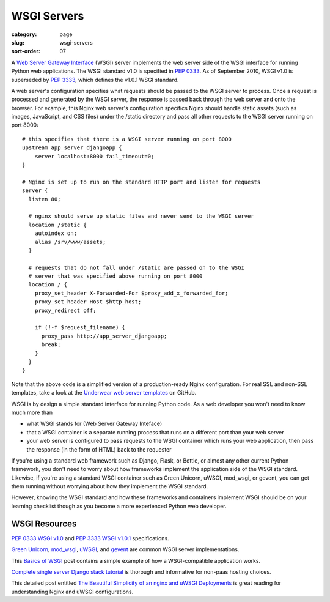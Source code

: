 ============
WSGI Servers
============

:category: page
:slug: wsgi-servers
:sort-order: 07

A `Web Server Gateway Interface <http://wsgi.readthedocs.org/en/latest/>`_ 
(WSGI) server implements the web server side of the WSGI interface for 
running Python web applications. The WSGI standard v1.0 is specified in 
`PEP 0333 <http://www.python.org/dev/peps/pep-0333/>`_. As of September 2010, 
WSGI v1.0 is superseded by 
`PEP 3333 <http://www.python.org/dev/peps/pep-3333/>`_, which defines the
v1.0.1 WSGI standard.


.. image:: theme/img/web-browser-server-wsgi.png
  :alt: WSGI Server <-> Web server <-> Browser
  :width: 100%
  :class: technical-diagram

A web server's configuration specifies what requests should be passed to
the WSGI server to process. Once a request is processed and generated by the 
WSGI server, the response is passed back through the web server and onto 
the browser. For example, this Nginx web server's configuration specifics 
Nginx should handle static assets (such as images, JavaScript, and CSS 
files) under the /static directory and pass all other requests to the WSGI
server running on port 8000::

    # this specifies that there is a WSGI server running on port 8000
    upstream app_server_djangoapp {
        server localhost:8000 fail_timeout=0;
    }

    # Nginx is set up to run on the standard HTTP port and listen for requests
    server {
      listen 80;

      # nginx should serve up static files and never send to the WSGI server
      location /static {
        autoindex on; 
        alias /srv/www/assets;
      }

      # requests that do not fall under /static are passed on to the WSGI
      # server that was specified above running on port 8000
      location / {
        proxy_set_header X-Forwarded-For $proxy_add_x_forwarded_for;
        proxy_set_header Host $http_host;
        proxy_redirect off;

        if (!-f $request_filename) {
          proxy_pass http://app_server_djangoapp;
          break;
        }
      }
    }

Note that the above code is a simplified version of a production-ready Nginx
configuration. For real SSL and non-SSL templates, take a look at the
`Underwear web server templates <https://github.com/makaimc/underwear/tree/master/underwear/roles/web/templates>`_ on GitHub.

WSGI is by design a simple standard interface for running Python code. As
a web developer you won't need to know much more than

* what WSGI stands for (Web Server Gateway Inteface)

* that a WSGI container is a separate running process that runs on a 
  different port than your web server

* your web server is configured to pass requests to the WSGI container which
  runs your web application, then pass the response (in the form of HTML) 
  back to the requester

If you're using a standard web framework such as Django, Flask, or 
Bottle, or almost any other current Python framework, you don't need to worry
about how frameworks implement the application side of the WSGI standard.
Likewise, if you're using a standard WSGI container such as Green Unicorn,
uWSGI, mod_wsgi, or gevent, you can get them running without worrying about
how they implement the WSGI standard. 

However, knowing the WSGI standard and how these frameworks and containers 
implement WSGI should be on your learning checklist though as you become 
a more experienced Python web developer.


WSGI Resources
--------------
`PEP 0333 WSGI v1.0 <http://www.python.org/dev/peps/pep-0333/>`_ 
and
`PEP 3333 WSGI v1.0.1 <http://www.python.org/dev/peps/pep-3333/>`_ 
specifications.

`Green Unicorn <http://gunicorn.org/>`_, 
`mod_wsgi <http://code.google.com/p/modwsgi/>`_,
`uWSGI <https://github.com/unbit/uwsgi-docs>`_, and
`gevent <http://www.gevent.org/>`_ are common WSGI server implementations.

This `Basics of WSGI <http://agiliq.com/blog/2013/07/basics-wsgi/>`_ post
contains a simple example of how a WSGI-compatible application works.

`Complete single server Django stack tutorial <http://www.apreche.net/complete-single-server-django-stack-tutorial/>`_ is thorough and informative for
non-paas hosting choices.

This detailed post entitled 
`The Beautiful Simplicity of an nginx and uWSGI Deployments <http://bartek.im/blog/2012/07/08/simplicity-nginx-uwsgi-deployment.html>`_ 
is great reading for understanding Nginx and uWSGI configurations. 

